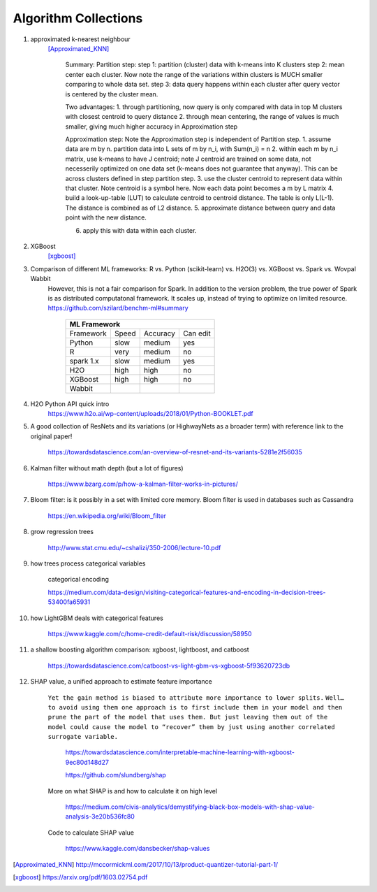 ##########
Algorithm Collections
##########

1. approximated k-nearest neighbour
    [Approximated_KNN]_

	Summary:
	Partition step:
	step 1: partition (cluster) data with k-means into K clusters
	step 2: mean center each cluster. Now note the range of the variations within clusters is MUCH smaller comparing to whole data set. 
	step 3: data query happens within each cluster after query vector is centered by the cluster mean.

	Two advantages:
	1. through partitioning, now query is only compared with data in top M clusters with closest centroid to query distance
	2. through mean centering, the range of values is much smaller, giving much higher accuracy in Approximation step

	Approximation step:
	Note the Approximation step is independent of Partition step.
	1. assume data are m by n. partition data into L sets of m by n_i, with Sum(n_i) = n
	2. within each m by n_i matrix, use k-means to have J centroid; note J centroid are trained on some data, not necesserily optimized on one data set (k-means does not guarantee that anyway). This can be across clusters defined in step partition step.
	3. use the cluster centroid to represent data within that cluster. Note centroid is a symbol here. Now each data point becomes a m by L matrix
	4. build a look-up-table (LUT) to calculate centroid to centroid distance. The table is only L(L-1). The distance is combined as of L2 distance.
	5. approximate distance between query and data point with the new distance. 

	6. apply this with data within each cluster.


2. XGBoost
    [xgboost]_

#. Comparison of different ML frameworks: R vs. Python (scikit-learn) vs. H2O(3) vs. XGBoost vs. Spark vs. Wovpal Wabbit
    However, this is not a fair comparison for Spark. In addition to the version problem, the true power of Spark is as distributed computatonal framework. It scales up, instead of trying to optimize on limited resource.
    https://github.com/szilard/benchm-ml#summary 

		+-------------------------------------+
		| ML Framework                        |
		+=========+======+==========+=========+
		|Framework|Speed |Accuracy  |Can      |
		|         |      |          |edit     |
		+---------+------+----------+---------+
		| Python  |  slow| medium   | yes     |
		+---------+------+----------+---------+
		| R       |very  | medium   | no      |
		+---------+------+----------+---------+
		|spark 1.x|slow  | medium   | yes     |
		+---------+------+----------+---------+
		|H2O      |high  | high     | no      |
		+---------+------+----------+---------+
		|XGBoost  |high  | high     | no      |
		+---------+------+----------+---------+
		|Wabbit   |      |          |         |
		+---------+------+----------+---------+

#. H2O Python API quick intro
    https://www.h2o.ai/wp-content/uploads/2018/01/Python-BOOKLET.pdf


#. A good collection of ResNets and its variations (or HighwayNets as a broader term) with reference link to the original paper!

    https://towardsdatascience.com/an-overview-of-resnet-and-its-variants-5281e2f56035


#. Kalman filter without math depth (but a lot of figures)

    https://www.bzarg.com/p/how-a-kalman-filter-works-in-pictures/

#. Bloom filter: is it possibly in a set with limited core memory. Bloom filter is used in databases such as Cassandra

    https://en.wikipedia.org/wiki/Bloom_filter

#. grow regression trees

    http://www.stat.cmu.edu/~cshalizi/350-2006/lecture-10.pdf

#. how trees process categorical variables
    
    categorical encoding

    https://medium.com/data-design/visiting-categorical-features-and-encoding-in-decision-trees-53400fa65931


#. how LightGBM deals with categorical features

    https://www.kaggle.com/c/home-credit-default-risk/discussion/58950

#. a shallow boosting algorithm comparison: xgboost, lightboost, and catboost

    https://towardsdatascience.com/catboost-vs-light-gbm-vs-xgboost-5f93620723db


#. SHAP value, a unified approach to estimate feature importance

    ``Yet the gain method is biased to attribute more importance to lower splits.``
    ``Well…to avoid using them one approach is to first include them in your model and then prune the part of the model that uses them. But just leaving them out of the model could cause the model to “recover” them by just using another correlated surrogate variable.``

	    https://towardsdatascience.com/interpretable-machine-learning-with-xgboost-9ec80d148d27

	    https://github.com/slundberg/shap

    More on what SHAP is and how to calculate it on high level

	    https://medium.com/civis-analytics/demystifying-black-box-models-with-shap-value-analysis-3e20b536fc80

    Code to calculate SHAP value

        https://www.kaggle.com/dansbecker/shap-values

.. [Approximated_KNN] http://mccormickml.com/2017/10/13/product-quantizer-tutorial-part-1/
.. [xgboost] https://arxiv.org/pdf/1603.02754.pdf







